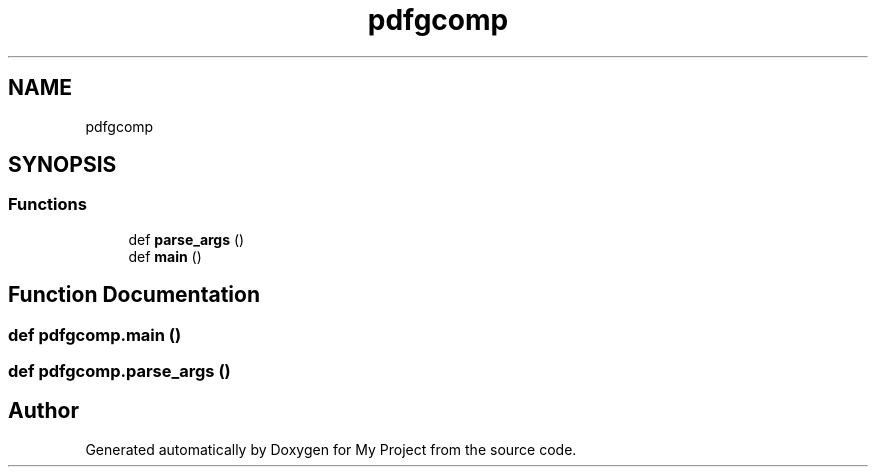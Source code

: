 .TH "pdfgcomp" 3 "Sun Jul 12 2020" "My Project" \" -*- nroff -*-
.ad l
.nh
.SH NAME
pdfgcomp
.SH SYNOPSIS
.br
.PP
.SS "Functions"

.in +1c
.ti -1c
.RI "def \fBparse_args\fP ()"
.br
.ti -1c
.RI "def \fBmain\fP ()"
.br
.in -1c
.SH "Function Documentation"
.PP 
.SS "def pdfgcomp\&.main ()"

.SS "def pdfgcomp\&.parse_args ()"

.SH "Author"
.PP 
Generated automatically by Doxygen for My Project from the source code\&.
